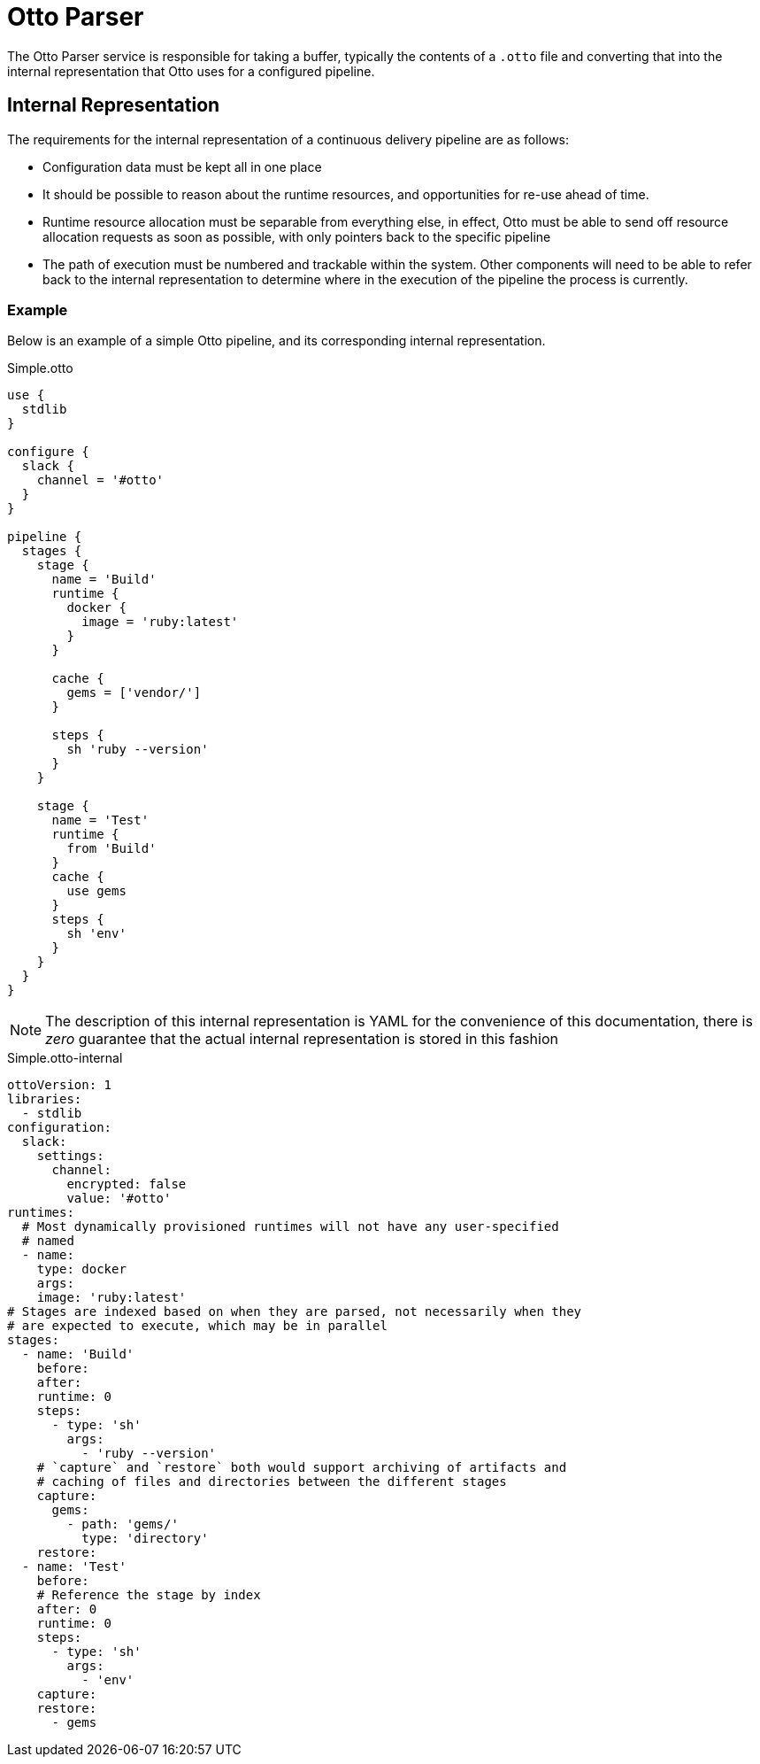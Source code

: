 = Otto Parser

The Otto Parser service is responsible for taking a buffer, typically the
contents of a `.otto` file and converting that into the internal representation
that Otto uses for a configured pipeline.


== Internal Representation

The requirements for the internal representation of a continuous delivery
pipeline are as follows:

* Configuration data must be kept all in one place
* It should be possible to reason about the runtime resources, and
  opportunities for re-use ahead of time.
* Runtime resource allocation must be separable from everything else, in
  effect, Otto must be able to send off resource allocation requests as soon as
  possible, with only pointers back to the specific pipeline
* The path of execution must be numbered and trackable within the system. Other
  components will need to be able to refer back to the internal representation to
  determine where in the execution of the pipeline the process is currently.

=== Example

Below is an example of a simple Otto pipeline, and its corresponding internal
representation.

.Simple.otto
[source, otto]
----
use {
  stdlib
}

configure {
  slack {
    channel = '#otto'
  }
}

pipeline {
  stages {
    stage {
      name = 'Build'
      runtime {
        docker {
          image = 'ruby:latest'
        }
      }

      cache {
        gems = ['vendor/']
      }

      steps {
        sh 'ruby --version'
      }
    }

    stage {
      name = 'Test'
      runtime {
        from 'Build'
      }
      cache {
        use gems
      }
      steps {
        sh 'env'
      }
    }
  }
}
----

[NOTE]
====
The description of this internal representation is YAML for the convenience of
this documentation, there is _zero_ guarantee that the actual internal
representation is stored in this fashion
====

.Simple.otto-internal
[source,yaml]
----
ottoVersion: 1
libraries:
  - stdlib
configuration:
  slack:
    settings:
      channel:
        encrypted: false
        value: '#otto'
runtimes:
  # Most dynamically provisioned runtimes will not have any user-specified
  # named
  - name:
    type: docker
    args:
    image: 'ruby:latest'
# Stages are indexed based on when they are parsed, not necessarily when they
# are expected to execute, which may be in parallel
stages:
  - name: 'Build'
    before:
    after:
    runtime: 0
    steps:
      - type: 'sh'
        args:
          - 'ruby --version'
    # `capture` and `restore` both would support archiving of artifacts and
    # caching of files and directories between the different stages
    capture:
      gems:
        - path: 'gems/'
          type: 'directory'
    restore:
  - name: 'Test'
    before:
    # Reference the stage by index
    after: 0
    runtime: 0
    steps:
      - type: 'sh'
        args:
          - 'env'
    capture:
    restore:
      - gems
----

